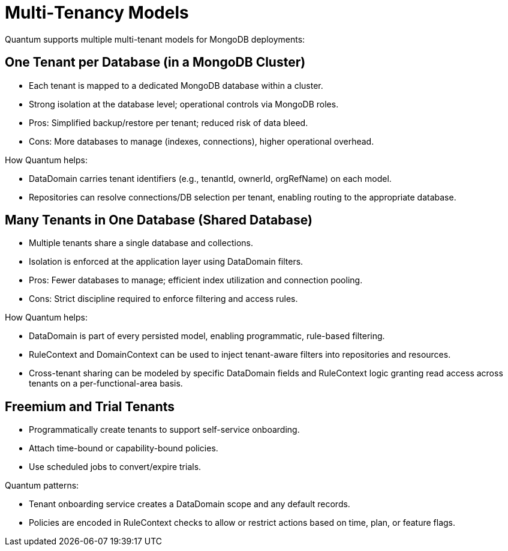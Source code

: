 [[tenant-models]]
= Multi‑Tenancy Models

Quantum supports multiple multi-tenant models for MongoDB deployments:

== One Tenant per Database (in a MongoDB Cluster)

- Each tenant is mapped to a dedicated MongoDB database within a cluster.
- Strong isolation at the database level; operational controls via MongoDB roles.
- Pros: Simplified backup/restore per tenant; reduced risk of data bleed.
- Cons: More databases to manage (indexes, connections), higher operational overhead.

How Quantum helps:

- DataDomain carries tenant identifiers (e.g., tenantId, ownerId, orgRefName) on each model.
- Repositories can resolve connections/DB selection per tenant, enabling routing to the appropriate database.

== Many Tenants in One Database (Shared Database)

- Multiple tenants share a single database and collections.
- Isolation is enforced at the application layer using DataDomain filters.
- Pros: Fewer databases to manage; efficient index utilization and connection pooling.
- Cons: Strict discipline required to enforce filtering and access rules.

How Quantum helps:

- DataDomain is part of every persisted model, enabling programmatic, rule-based filtering.
- RuleContext and DomainContext can be used to inject tenant-aware filters into repositories and resources.
- Cross-tenant sharing can be modeled by specific DataDomain fields and RuleContext logic granting read access across tenants on a per-functional-area basis.

== Freemium and Trial Tenants

- Programmatically create tenants to support self-service onboarding.
- Attach time-bound or capability-bound policies.
- Use scheduled jobs to convert/expire trials.

Quantum patterns:

- Tenant onboarding service creates a DataDomain scope and any default records.
- Policies are encoded in RuleContext checks to allow or restrict actions based on time, plan, or feature flags.

